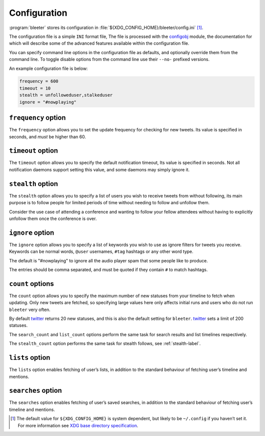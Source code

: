 Configuration
=============

:program:`bleeter` stores its configuration in
:file:`${XDG_CONFIG_HOME}/bleeter/config.ini` [#]_.

The configuration file is a simple ``INI`` format file,   The file is processed
with the configobj_ module, the documentation for which will describe some of
the advanced features available within the configuration file.

You can specify command line options in the configuration file as defaults, and
optionally override them from the command line.  To toggle disable options from
the command line use their ``--no-`` prefixed versions.

An example configuration file is below:

.. code-block:: ini

    frequency = 600
    timeout = 10
    stealth = unfolloweduser,stalkeduser
    ignore = "#nowplaying"

``frequency`` option
--------------------

The ``frequency`` option allows you to set the update frequency for checking for
new tweets.  Its value is specified in seconds, and *must* be higher than 60.

``timeout`` option
------------------

The ``timeout`` option allows you to specify the default notification timeout,
Its value is specified in seconds.  Not all notification daemons support setting
this value, and some daemons may simply ignore it.

.. _stealth-label:

``stealth`` option
------------------

The ``stealth`` option allows you to specify a list of users you wish to receive
tweets from without following, its main purpose is to follow people for limited
periods of time without needing to follow and unfollow them.

Consider the use case of attending a conference and wanting to follow your
fellow attendees without having to explicitly unfollow them once the conference
is over.

``ignore`` option
-----------------

The ``ignore`` option allows you to specify a list of keywords you wish to
use as ignore filters for tweets you receive.  Keywords can be normal words,
``@user`` usernames, ``#tag`` hashtags or any other word type.

The default is "#nowplaying" to ignore all the audio player spam that some
people like to produce.

The entries should be comma separated, and must be quoted if they contain ``#``
to match hashtags.

``count`` options
------------------

The ``count`` option allows you to specify the maximum number of new statuses
from your timeline to fetch when updating.  Only new tweets are fetched, so
specifying large values here only affects initial runs and users who do not run
``bleeter`` very often.

By default twitter_ returns 20 new statuses, and this is also the default
setting for ``bleeter``.  twitter_ sets a limit of 200 statuses.

The ``search_count`` and ``list_count`` options perform the same task for search
results and list timelines respectively.

The ``stealth_count`` option performs the same task for stealth follows, see
:ref:`stealth-label`.

``lists`` option
----------------

The ``lists`` option enables fetching of user’s lists, in addition to the
standard behaviour of fetching user’s timeline and mentions.

``searches`` option
-------------------

The ``searches`` option enables fetching of user’s saved searches, in
addition to the standard behaviour of fetching user’s timeline and
mentions.

.. [#] The default value for ``${XDG_CONFIG_HOME}`` is system dependent, but
       likely to be ``~/.config`` if you haven’t set it.  For more information
       see `XDG base directory specification`_.

.. _configobj: http://www.voidspace.org.uk/python/configobj.html
.. _XDG base directory specification: http://standards.freedesktop.org/basedir-spec/basedir-spec-latest.html
.. _twitter: https://twitter.com/
